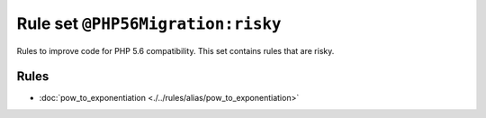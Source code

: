 ==================================
Rule set ``@PHP56Migration:risky``
==================================

Rules to improve code for PHP 5.6 compatibility. This set contains rules that are risky.

Rules
-----

- :doc:`pow_to_exponentiation <./../rules/alias/pow_to_exponentiation>`
